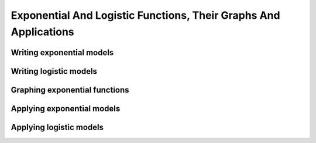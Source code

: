 Exponential And Logistic Functions, Their Graphs And Applications
=================================================================

.. image:: reflections/6.png
   :alt: Reflection 6


Writing exponential models
--------------------------

Writing logistic models
-----------------------

Graphing exponential functions
------------------------------

Applying exponential models
---------------------------

Applying logistic models
------------------------
